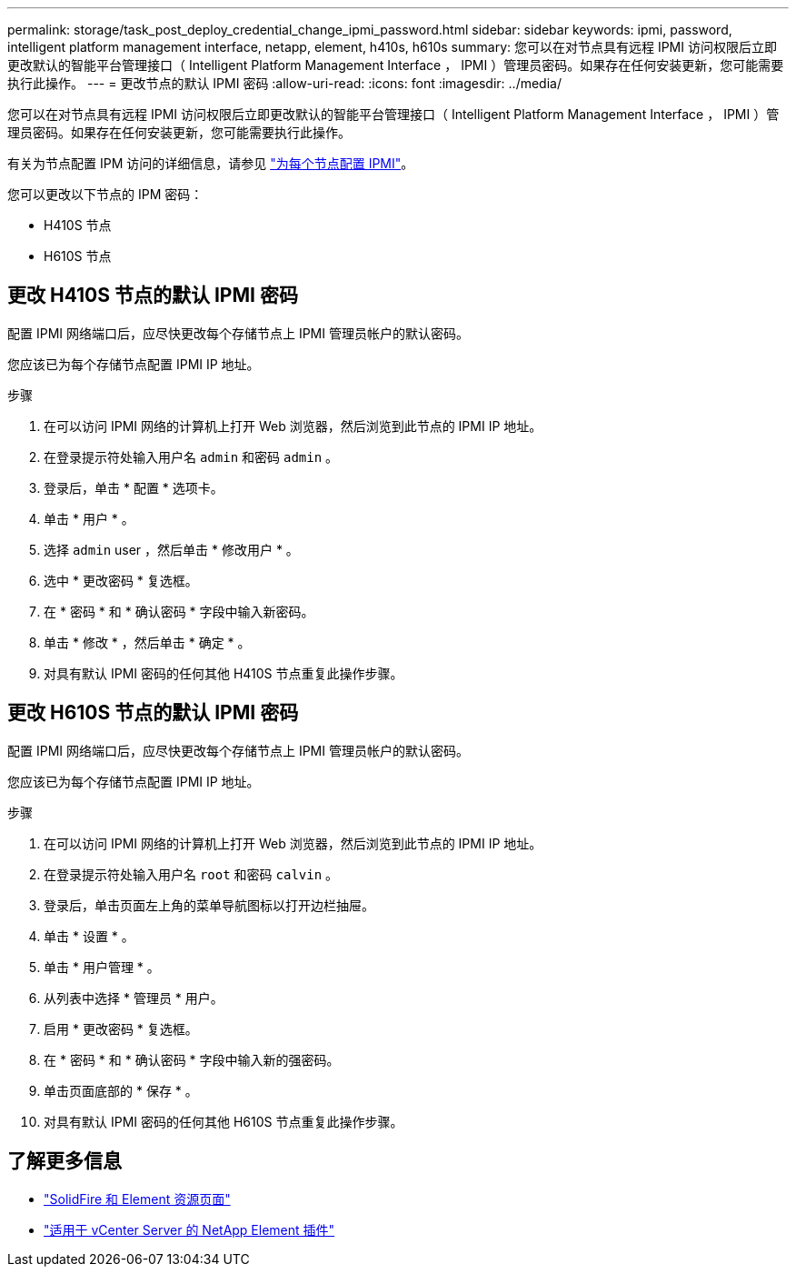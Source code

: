 ---
permalink: storage/task_post_deploy_credential_change_ipmi_password.html 
sidebar: sidebar 
keywords: ipmi, password, intelligent platform management interface, netapp, element, h410s, h610s 
summary: 您可以在对节点具有远程 IPMI 访问权限后立即更改默认的智能平台管理接口（ Intelligent Platform Management Interface ， IPMI ）管理员密码。如果存在任何安装更新，您可能需要执行此操作。 
---
= 更改节点的默认 IPMI 密码
:allow-uri-read: 
:icons: font
:imagesdir: ../media/


[role="lead"]
您可以在对节点具有远程 IPMI 访问权限后立即更改默认的智能平台管理接口（ Intelligent Platform Management Interface ， IPMI ）管理员密码。如果存在任何安装更新，您可能需要执行此操作。

有关为节点配置 IPM 访问的详细信息，请参见 link:https://docs.netapp.com/us-en/hci/docs/hci_prereqs_final_prep.html["为每个节点配置 IPMI"^]。

您可以更改以下节点的 IPM 密码：

* H410S 节点
* H610S 节点




== 更改 H410S 节点的默认 IPMI 密码

配置 IPMI 网络端口后，应尽快更改每个存储节点上 IPMI 管理员帐户的默认密码。

您应该已为每个存储节点配置 IPMI IP 地址。

.步骤
. 在可以访问 IPMI 网络的计算机上打开 Web 浏览器，然后浏览到此节点的 IPMI IP 地址。
. 在登录提示符处输入用户名 `admin` 和密码 `admin` 。
. 登录后，单击 * 配置 * 选项卡。
. 单击 * 用户 * 。
. 选择 `admin` user ，然后单击 * 修改用户 * 。
. 选中 * 更改密码 * 复选框。
. 在 * 密码 * 和 * 确认密码 * 字段中输入新密码。
. 单击 * 修改 * ，然后单击 * 确定 * 。
. 对具有默认 IPMI 密码的任何其他 H410S 节点重复此操作步骤。




== 更改 H610S 节点的默认 IPMI 密码

配置 IPMI 网络端口后，应尽快更改每个存储节点上 IPMI 管理员帐户的默认密码。

您应该已为每个存储节点配置 IPMI IP 地址。

.步骤
. 在可以访问 IPMI 网络的计算机上打开 Web 浏览器，然后浏览到此节点的 IPMI IP 地址。
. 在登录提示符处输入用户名 `root` 和密码 `calvin` 。
. 登录后，单击页面左上角的菜单导航图标以打开边栏抽屉。
. 单击 * 设置 * 。
. 单击 * 用户管理 * 。
. 从列表中选择 * 管理员 * 用户。
. 启用 * 更改密码 * 复选框。
. 在 * 密码 * 和 * 确认密码 * 字段中输入新的强密码。
. 单击页面底部的 * 保存 * 。
. 对具有默认 IPMI 密码的任何其他 H610S 节点重复此操作步骤。




== 了解更多信息

* https://www.netapp.com/data-storage/solidfire/documentation["SolidFire 和 Element 资源页面"^]
* https://docs.netapp.com/us-en/vcp/index.html["适用于 vCenter Server 的 NetApp Element 插件"^]

